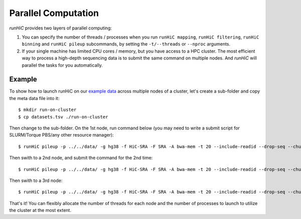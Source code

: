 Parallel Computation
*********************
*runHiC* provides two layers of parallel computing:

1. You can specify the number of threads / processes when you run ``runHiC mapping``,
   ``runHiC filtering``, ``runHiC binning`` and ``runHiC pileup`` subcommands, by setting
   the ``-t/--threads`` or ``--nproc`` arguments.
2. If your single machine has limited CPU cores / memory, but you have access to a
   HPC cluster. The most efficient way to process a high-depth sequencing data is to
   submit the same command on multiple nodes. And *runHiC* will parallel the tasks
   for you automatically.

Example
=======
To show how to launch runHiC on our `example data <http://xiaotaowang.github.io/HiC_pipeline/quickstart.html>`_
across multiple nodes of a cluster, let's create a sub-folder and copy the meta data file
into it::

    $ mkdir run-on-cluster
    $ cp datasets.tsv ./run-on-cluster

Then change to the sub-folder. On the 1st node, run command below (you may need to
write a submit script for SLURM/Torque PBS/any other resource manager)::

    $ runHiC pileup -p ../../data/ -g hg38 -f HiC-SRA -F SRA -A bwa-mem -t 20 --include-readid --drop-seq --chunkSize 1500000 --logFile runHiC-1.log

Then swith to a 2nd node, and submit the command for the 2nd time::

    $ runHiC pileup -p ../../data/ -g hg38 -f HiC-SRA -F SRA -A bwa-mem -t 20 --include-readid --drop-seq --chunkSize 1500000 --logFile runHiC-2.log

Then swith to a 3rd node::

    $ runHiC pileup -p ../../data/ -g hg38 -f HiC-SRA -F SRA -A bwa-mem -t 20 --include-readid --drop-seq --chunkSize 1500000 --logFile runHiC-3.log

That's it! You can flexibly allocate the number of threads for each node and the number of
processes to launch to utilize the cluster at the most extent.
